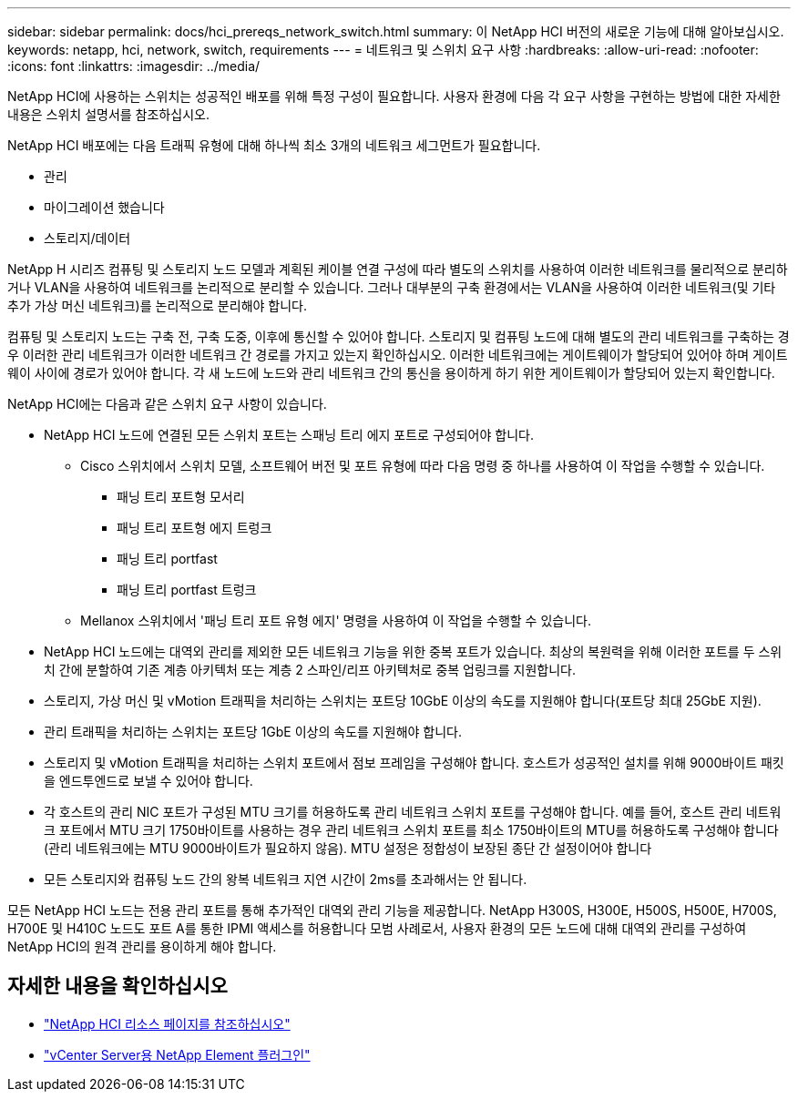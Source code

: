 ---
sidebar: sidebar 
permalink: docs/hci_prereqs_network_switch.html 
summary: 이 NetApp HCI 버전의 새로운 기능에 대해 알아보십시오. 
keywords: netapp, hci, network, switch, requirements 
---
= 네트워크 및 스위치 요구 사항
:hardbreaks:
:allow-uri-read: 
:nofooter: 
:icons: font
:linkattrs: 
:imagesdir: ../media/


[role="lead"]
NetApp HCI에 사용하는 스위치는 성공적인 배포를 위해 특정 구성이 필요합니다. 사용자 환경에 다음 각 요구 사항을 구현하는 방법에 대한 자세한 내용은 스위치 설명서를 참조하십시오.

NetApp HCI 배포에는 다음 트래픽 유형에 대해 하나씩 최소 3개의 네트워크 세그먼트가 필요합니다.

* 관리
* 마이그레이션 했습니다
* 스토리지/데이터


NetApp H 시리즈 컴퓨팅 및 스토리지 노드 모델과 계획된 케이블 연결 구성에 따라 별도의 스위치를 사용하여 이러한 네트워크를 물리적으로 분리하거나 VLAN을 사용하여 네트워크를 논리적으로 분리할 수 있습니다. 그러나 대부분의 구축 환경에서는 VLAN을 사용하여 이러한 네트워크(및 기타 추가 가상 머신 네트워크)를 논리적으로 분리해야 합니다.

컴퓨팅 및 스토리지 노드는 구축 전, 구축 도중, 이후에 통신할 수 있어야 합니다. 스토리지 및 컴퓨팅 노드에 대해 별도의 관리 네트워크를 구축하는 경우 이러한 관리 네트워크가 이러한 네트워크 간 경로를 가지고 있는지 확인하십시오. 이러한 네트워크에는 게이트웨이가 할당되어 있어야 하며 게이트웨이 사이에 경로가 있어야 합니다. 각 새 노드에 노드와 관리 네트워크 간의 통신을 용이하게 하기 위한 게이트웨이가 할당되어 있는지 확인합니다.

NetApp HCI에는 다음과 같은 스위치 요구 사항이 있습니다.

* NetApp HCI 노드에 연결된 모든 스위치 포트는 스패닝 트리 에지 포트로 구성되어야 합니다.
+
** Cisco 스위치에서 스위치 모델, 소프트웨어 버전 및 포트 유형에 따라 다음 명령 중 하나를 사용하여 이 작업을 수행할 수 있습니다.
+
*** 패닝 트리 포트형 모서리
*** 패닝 트리 포트형 에지 트렁크
*** 패닝 트리 portfast
*** 패닝 트리 portfast 트렁크


** Mellanox 스위치에서 '패닝 트리 포트 유형 에지' 명령을 사용하여 이 작업을 수행할 수 있습니다.


* NetApp HCI 노드에는 대역외 관리를 제외한 모든 네트워크 기능을 위한 중복 포트가 있습니다. 최상의 복원력을 위해 이러한 포트를 두 스위치 간에 분할하여 기존 계층 아키텍처 또는 계층 2 스파인/리프 아키텍처로 중복 업링크를 지원합니다.
* 스토리지, 가상 머신 및 vMotion 트래픽을 처리하는 스위치는 포트당 10GbE 이상의 속도를 지원해야 합니다(포트당 최대 25GbE 지원).
* 관리 트래픽을 처리하는 스위치는 포트당 1GbE 이상의 속도를 지원해야 합니다.
* 스토리지 및 vMotion 트래픽을 처리하는 스위치 포트에서 점보 프레임을 구성해야 합니다. 호스트가 성공적인 설치를 위해 9000바이트 패킷을 엔드투엔드로 보낼 수 있어야 합니다.
* 각 호스트의 관리 NIC 포트가 구성된 MTU 크기를 허용하도록 관리 네트워크 스위치 포트를 구성해야 합니다. 예를 들어, 호스트 관리 네트워크 포트에서 MTU 크기 1750바이트를 사용하는 경우 관리 네트워크 스위치 포트를 최소 1750바이트의 MTU를 허용하도록 구성해야 합니다(관리 네트워크에는 MTU 9000바이트가 필요하지 않음). MTU 설정은 정합성이 보장된 종단 간 설정이어야 합니다
* 모든 스토리지와 컴퓨팅 노드 간의 왕복 네트워크 지연 시간이 2ms를 초과해서는 안 됩니다.


모든 NetApp HCI 노드는 전용 관리 포트를 통해 추가적인 대역외 관리 기능을 제공합니다. NetApp H300S, H300E, H500S, H500E, H700S, H700E 및 H410C 노드도 포트 A를 통한 IPMI 액세스를 허용합니다 모범 사례로서, 사용자 환경의 모든 노드에 대해 대역외 관리를 구성하여 NetApp HCI의 원격 관리를 용이하게 해야 합니다.

[discrete]
== 자세한 내용을 확인하십시오

* https://www.netapp.com/hybrid-cloud/hci-documentation/["NetApp HCI 리소스 페이지를 참조하십시오"^]
* https://docs.netapp.com/us-en/vcp/index.html["vCenter Server용 NetApp Element 플러그인"^]

